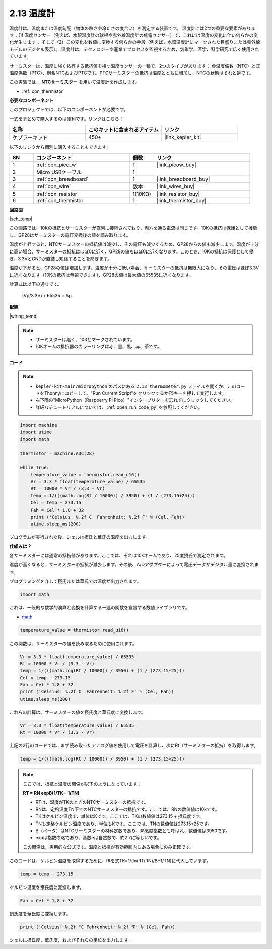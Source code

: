 .. _py_temp:

2.13 温度計
===========================

温度計は、温度または温度勾配（物体の熱さや冷たさの度合い）を測定する装置です。
温度計には2つの重要な要素があります：(1) 温度センサー（例えば、水銀温度計の球根や赤外線温度計の焦電センサー）で、これには温度の変化に伴い何らかの変化が生じます；
そして（2）この変化を数値に変換する何らかの手段（例えば、水銀温度計にマークされた目盛りまたは赤外線モデルのデジタル表示）。
温度計は、テクノロジーや産業でプロセスを監視するため、気象学、医学、科学研究で広く使用されています。

サーミスターは、温度に強く依存する抵抗値を持つ温度センサーの一種で、2つのタイプがあります：
負温度係数（NTC）と正温度係数（PTC）、別名NTCおよびPTCです。PTCサーミスターの抵抗は温度とともに増加し、NTCの状態はそれと逆です。

この実験では、 **NTCサーミスター** を用いて温度計を作成します。

* :ref:`cpn_thermistor`

**必要なコンポーネント**

このプロジェクトでは、以下のコンポーネントが必要です。

一式をまとめて購入するのは便利です。リンクはこちら：

.. list-table::
    :widths: 20 20 20
    :header-rows: 1

    *   - 名称
        - このキットに含まれるアイテム
        - リンク
    *   - ケプラーキット
        - 450+
        - |link_kepler_kit|

以下のリンクから個別に購入することもできます。

.. list-table::
    :widths: 5 20 5 20
    :header-rows: 1

    *   - SN
        - コンポーネント
        - 個数
        - リンク
    *   - 1
        - :ref:`cpn_pico_w`
        - 1
        - |link_picow_buy|
    *   - 2
        - Micro USBケーブル
        - 1
        - 
    *   - 3
        - :ref:`cpn_breadboard`
        - 1
        - |link_breadboard_buy|
    *   - 4
        - :ref:`cpn_wire`
        - 数本
        - |link_wires_buy|
    *   - 5
        - :ref:`cpn_resistor`
        - 1(10KΩ)
        - |link_resistor_buy|
    *   - 6
        - :ref:`cpn_thermistor`
        - 1
        - |link_thermistor_buy|

**回路図**

|sch_temp|

この回路では、10Kの抵抗とサーミスターが直列に接続されており、両方を通る電流は同じです。10Kの抵抗は保護として機能し、GP28はサーミスターの電圧変換後の値を読み取ります。

温度が上昇すると、NTCサーミスターの抵抗値は減少し、その電圧も減少するため、GP28からの値も減少します。温度が十分に高い場合、サーミスターの抵抗はほぼ0に近く、GP28の値もほぼ0に近くなります。このとき、10Kの抵抗は保護として働き、3.3VとGNDが直結し短絡することを防ぎます。

温度が下がると、GP28の値は増加します。温度が十分に低い場合、サーミスターの抵抗は無限大になり、その電圧はほぼ3.3Vに近くなります（10Kの抵抗は無視できます）、GP28の値は最大値の65535に近くなります。

計算式は以下の通りです。

    (Vp/3.3V) x 65535 = Ap


**配線**

|wiring_temp|



.. note::
    * サーミスターは黒く、103とマークされています。
    * 10Kオームの抵抗器のカラーリングは赤、黒、黒、赤、茶です。

**コード**

.. note::

    * ``kepler-kit-main/micropython`` のパスにある ``2.13_thermometer.py`` ファイルを開くか、このコードをThonnyにコピーして、"Run Current Script"をクリックするかF5キーを押して実行します。

    * 右下隅の"MicroPython（Raspberry Pi Pico）"インタープリターを忘れずにクリックしてください。

    * 詳細なチュートリアルについては、 :ref:`open_run_code_py` を参照してください。

.. code-block:: python

    import machine
    import utime
    import math

    thermistor = machine.ADC(28)  

    while True:
        temperature_value = thermistor.read_u16()
        Vr = 3.3 * float(temperature_value) / 65535
        Rt = 10000 * Vr / (3.3 - Vr)
        temp = 1/(((math.log(Rt / 10000)) / 3950) + (1 / (273.15+25)))
        Cel = temp - 273.15
        Fah = Cel * 1.8 + 32
        print ('Celsius: %.2f C  Fahrenheit: %.2f F' % (Cel, Fah))
        utime.sleep_ms(200)

プログラムが実行された後、シェルは摂氏と華氏の温度を出力します。

**仕組みは？**

各サーミスターには通常の抵抗値があります。ここでは、それは10kオームであり、25度摂氏で測定されます。

温度が高くなると、サーミスターの抵抗が減少します。その後、A/Dアダプターによって電圧データがデジタル量に変換されます。

プログラミングを介して摂氏または華氏での温度が出力されます。

.. code-block:: python

    import math 

これは、一般的な数学的演算と変換を計算する一連の関数を宣言する数値ライブラリです。

* `math <https://docs.micropython.org/en/latest/library/math.html>`_

.. code-block:: python

    temperature_value = thermistor.read_u16()

この関数は、サーミスターの値を読み取るために使用されます。

.. code-block:: python

    Vr = 3.3 * float(temperature_value) / 65535
    Rt = 10000 * Vr / (3.3 - Vr)
    temp = 1/(((math.log(Rt / 10000)) / 3950) + (1 / (273.15+25)))
    Cel = temp - 273.15
    Fah = Cel * 1.8 + 32
    print ('Celsius: %.2f C  Fahrenheit: %.2f F' % (Cel, Fah))
    utime.sleep_ms(200)

これらの計算は、サーミスターの値を摂氏度と華氏度に変換します。

.. code-block:: python

    Vr = 3.3 * float(temperature_value) / 65535
    Rt = 10000 * Vr / (3.3 - Vr)

上記の2行のコードでは、まず読み取ったアナログ値を使用して電圧を計算し、次にRt（サーミスターの抵抗）を取得します。

.. code-block:: python

    temp = 1/(((math.log(Rt / 10000)) / 3950) + (1 / (273.15+25))) 

.. note::
    ここでは、抵抗と温度の関係が以下のようになっています：

    **RT = RN expB(1/TK – 1/TN)**

    * RTは、温度がTKのときのNTCサーミスターの抵抗です。
    * RNは、定格温度TN下でのNTCサーミスターの抵抗です。ここでは、RNの数値値は10kです。
    * TKはケルビン温度で、単位はKです。ここでは、TKの数値値は273.15 + 摂氏度です。
    * TNも定格ケルビン温度であり、単位もKです。ここでは、TNの数値値は273.15+25です。
    * B（ベータ）はNTCサーミスターの材料定数であり、熱感度指数とも呼ばれ、数値値は3950です。
    * expは指数の略であり、基数eは自然数で、約2.7に等しいです。

    この関係は、実用的な公式です。温度と抵抗が有効範囲内にある場合にのみ正確です。

このコードは、ケルビン温度を取得するために、Rtを式TK=1/(ln(RT/RN)/B+1/TN)に代入しています。

.. code-block:: python

    temp = temp - 273.15 

ケルビン温度を摂氏度に変換します。

.. code-block:: python

    Fah = Cel * 1.8 + 32 

摂氏度を華氏度に変換します。

.. code-block:: python

    print ('Celsius: %.2f °C Fahrenheit: %.2f ℉' % (Cel, Fah)) 

シェルに摂氏度、華氏度、およびそれらの単位を出力します。

